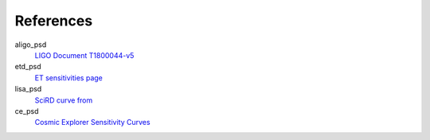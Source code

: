 References
----------
aligo_psd
  `LIGO Document T1800044-v5 <https://dcc.ligo.org/LIGO-T1800044/public>`_
etd_psd
  `ET sensitivities page <http://www.et-gw.eu/index.php/etsensitivities>`_
lisa_psd
  `SciRD curve from <https://arxiv.org/abs/2108.01167>`_
ce_psd
  `Cosmic Explorer Sensitivity Curves <https://dcc.cosmicexplorer.org/CE-T2000017/public>`_
